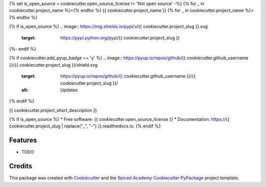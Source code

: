 {% set is_open_source = cookiecutter.open_source_license != 'Not open source' -%}
{% for _ in cookiecutter.project_name %}={% endfor %}
{{ cookiecutter.project_name }}
{% for _ in cookiecutter.project_name %}={% endfor %}

{% if is_open_source %}
.. image:: https://img.shields.io/pypi/v/{{ cookiecutter.project_slug }}.svg
        :target: https://pypi.python.org/pypi/{{ cookiecutter.project_slug }}

.. image:: https://img.shields.io/travis/{{ cookiecutter.github_username }}/{{ cookiecutter.project_slug }}.svg
        :target: https://travis-ci.org/{{ cookiecutter.github_username }}/{{ cookiecutter.project_slug }}

.. image:: https://readthedocs.org/projects/{{ cookiecutter.project_slug | replace("_", "-") }}/badge/?version=latest
        :target: https://{{ cookiecutter.project_slug | replace("_", "-") }}.readthedocs.io/en/latest/?badge=latest
        :alt: Documentation Status
{%- endif %}

{% if cookiecutter.add_pyup_badge == 'y' %}
.. image:: https://pyup.io/repos/github/{{ cookiecutter.github_username }}/{{ cookiecutter.project_slug }}/shield.svg
     :target: https://pyup.io/repos/github/{{ cookiecutter.github_username }}/{{ cookiecutter.project_slug }}/
     :alt: Updates
{% endif %}


{{ cookiecutter.project_short_description }}

{% if is_open_source %}
* Free software: {{ cookiecutter.open_source_license }}
* Documentation: https://{{ cookiecutter.project_slug | replace("_", "-") }}.readthedocs.io.
{% endif %}

Features
--------

* TODO

Credits
-------

This package was created with Cookiecutter_ and the
`Spiced Academy Cookiecutter PyPackage <https://github.com/spicedacademy/spiced-cookiecutter-pypackage>`_ project template.

.. _Cookiecutter: https://github.com/audreyr/cookiecutter
.. _`audreyr/cookiecutter-pypackage`: https://github.com/audreyr/cookiecutter-pypackage

